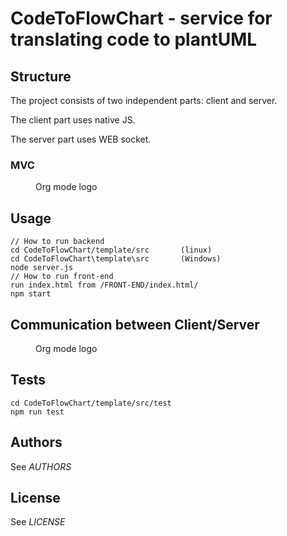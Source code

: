 * CodeToFlowChart - service for translating code to plantUML
** Structure
The project consists of two independent parts: client and server.

The client part uses native JS.

The server part uses WEB socket.
*** MVC
#+caption: Org mode logo
[[https://github.com/OleksiiSamutin/CodeToFlowChart/blob/master/template/src/doc/MVC.png]]
** Usage
#+begin_src
// How to run backend
cd CodeToFlowChart/template/src       (linux)
cd CodeToFlowChart\template\src       (Windows)
node server.js
// How to run front-end
run index.html from /FRONT-END/index.html/
npm start
#+end_src
** Communication between Client/Server
#+caption: Org mode logo
[[https://github.com/OleksiiSamutin/CodeToFlowChart/blob/master/template/src/doc/Client_Server.png]]
** Tests
#+begin_src
cd CodeToFlowChart/template/src/test
npm run test
#+end_src
** Authors
See [[AUTHORS.org][AUTHORS]]

** License
See [[LICENSE][LICENSE]]
